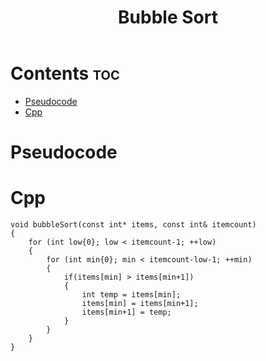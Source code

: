 #+title: Bubble Sort

* Contents :toc:
- [[#pseudocode][Pseudocode]]
- [[#cpp][Cpp]]

* Pseudocode
* Cpp

#+name: bubble-sort-cpp
#+begin_src C++ :main no
void bubbleSort(const int* items, const int& itemcount)
{
    for (int low{0}; low < itemcount-1; ++low)
    {
        for (int min{0}; min < itemcount-low-1; ++min)
        {
            if(items[min] > items[min+1])
            {
                int temp = items[min];
                items[min] = items[min+1];
                items[min+1] = temp;
            }
        }
    }
}
#+end_src
